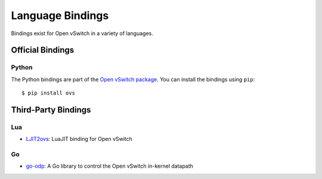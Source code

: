 ..
      Licensed under the Apache License, Version 2.0 (the "License"); you may
      not use this file except in compliance with the License. You may obtain
      a copy of the License at

          http://www.apache.org/licenses/LICENSE-2.0

      Unless required by applicable law or agreed to in writing, software
      distributed under the License is distributed on an "AS IS" BASIS, WITHOUT
      WARRANTIES OR CONDITIONS OF ANY KIND, either express or implied. See the
      License for the specific language governing permissions and limitations
      under the License.

      Convention for heading levels in Open vSwitch documentation:

      =======  Heading 0 (reserved for the title in a document)
      -------  Heading 1
      ~~~~~~~  Heading 2
      +++++++  Heading 3
      '''''''  Heading 4

      Avoid deeper levels because they do not render well.

=================
Language Bindings
=================

Bindings exist for Open vSwitch in a variety of languages.

Official Bindings
-----------------

Python
~~~~~~

The Python bindings are part of the `Open vSwitch package`__. You can install
the bindings using ``pip``:

::

   $ pip install ovs

__ https://github.com/openvswitch/ovs/tree/master/python/ovs

Third-Party Bindings
--------------------

Lua
~~~

- `LJIT2ovs:`__ LuaJIT binding for Open vSwitch

__ https://github.com/wiladams/LJIT2ovs

Go
~~

- `go-odp:`__ A Go library to control the Open vSwitch in-kernel datapath

__ https://github.com/weaveworks/go-odp
